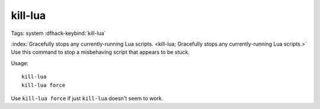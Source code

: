 kill-lua
========

Tags: system
:dfhack-keybind:`kill-lua`

:index:`Gracefully stops any currently-running Lua scripts.
<kill-lua; Gracefully stops any currently-running Lua scripts.>` Use this
command to stop a misbehaving script that appears to be stuck.

Usage::

    kill-lua
    kill-lua force

Use ``kill-lua force`` if just ``kill-lua`` doesn't seem to work.
